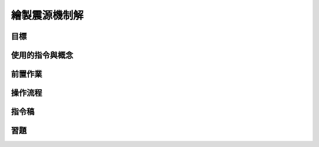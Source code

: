 ======================================
繪製震源機制解
======================================


目標
--------------------------------------


使用的指令與概念
--------------------------------------


前置作業
--------------------------------------


操作流程
--------------------------------------


指令稿
--------------------------------------


習題
--------------------------------------

